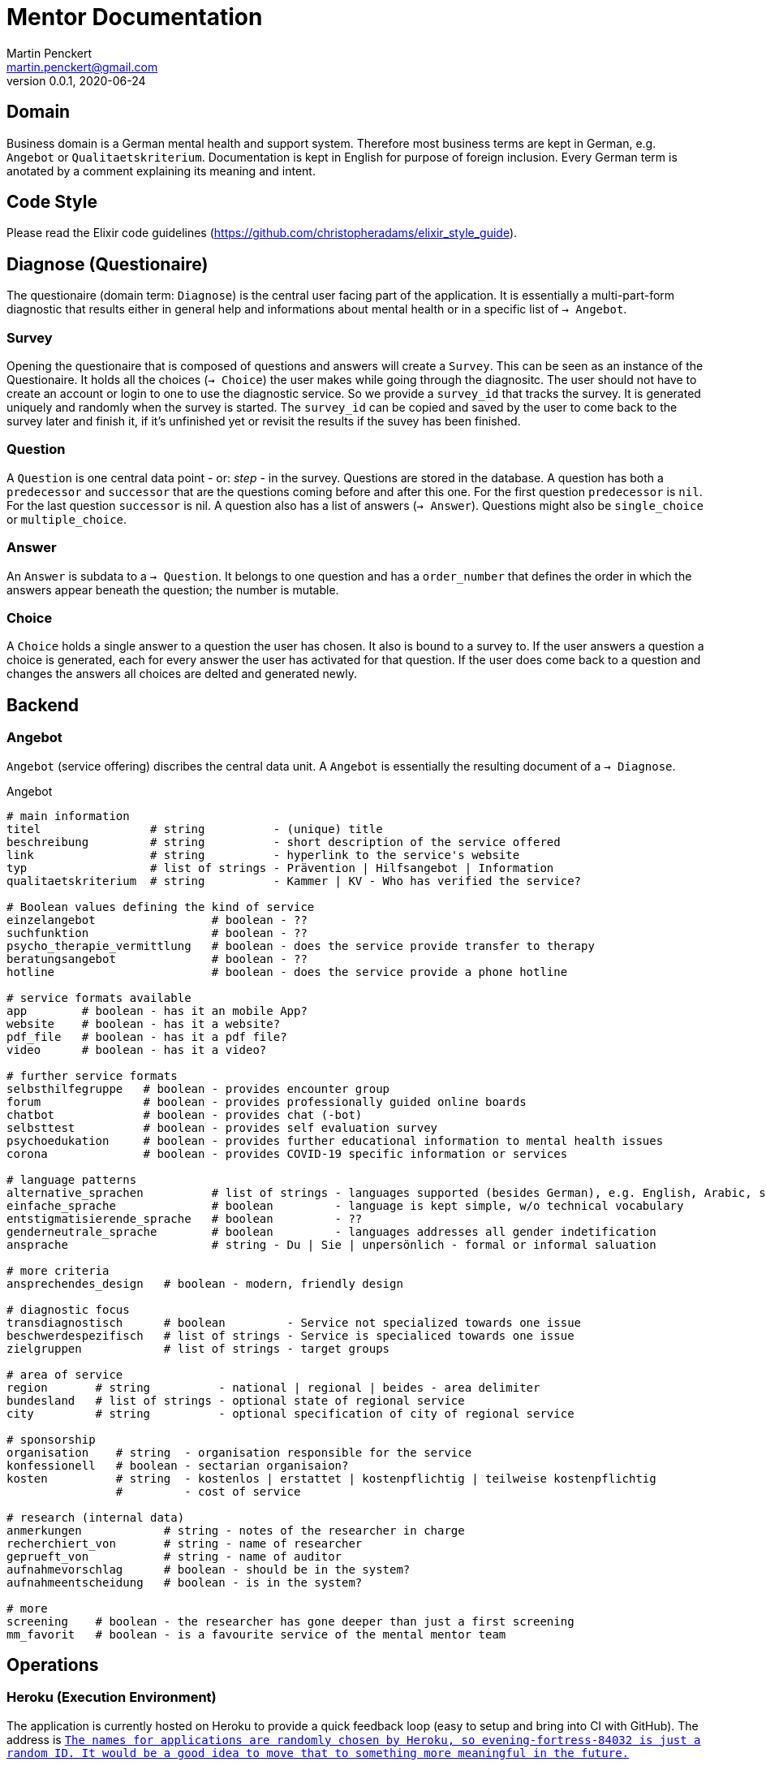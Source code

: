 = Mentor Documentation
Martin Penckert <martin.penckert@gmail.com>
Version 0.0.1, 2020-06-24


== Domain

Business domain is a German mental health and support system. Therefore most business terms are kept in German, e.g. `Angebot` or `Qualitaetskriterium`. 
Documentation is kept in English for purpose of foreign inclusion. Every German term is anotated by a comment explaining its meaning and intent.

== Code Style

Please read the Elixir code guidelines (https://github.com/christopheradams/elixir_style_guide).

== Diagnose (Questionaire)
The questionaire (domain term: `Diagnose`) is the central user facing part of the application.
It is essentially a multi-part-form diagnostic that results either in general help and informations about mental health or in a specific list of `-> Angebot`.

=== Survey
Opening the questionaire that is composed of questions and answers will create a `Survey`. This can be seen as an instance of the Questionaire. It holds all the choices (`-> Choice`) the user makes while going through the diagnositc. The user should not have to create an account or login to one to use the diagnostic service. So we provide a `survey_id` that tracks the survey. It is generated uniquely and randomly when the survey is started. The `survey_id` can be copied and saved by the user to come back to the survey later and finish it, if it's unfinished yet or revisit the results if the suvey has been finished.

=== Question
A `Question` is one central data point - or: _step_ - in the survey. Questions are stored in the database. A question has both a `predecessor` and `successor` that are the questions coming before and after this one. For the first question `predecessor` is `nil`. For the last question `successor` is nil. A question also has a list of answers (`-> Answer`). Questions might also be `single_choice` or `multiple_choice`.

=== Answer
An `Answer` is subdata to a `-> Question`. It belongs to one question and has a `order_number` that defines the order in which the answers appear beneath the question; the number is mutable.

=== Choice
A `Choice` holds a single answer to a question the user has chosen. It also is bound to a survey to. If the user answers a question a choice is generated, each for every answer the user has activated for that question. If the user does come back to a question and changes the answers all choices are delted and generated newly.

== Backend

=== Angebot

`Angebot` (service offering) discribes the central data unit. A `Angebot` is essentially the resulting document of a `-> Diagnose`.

.Angebot
[source, elixir]
----
# main information
titel                # string          - (unique) title
beschreibung         # string          - short description of the service offered
link                 # string          - hyperlink to the service's website
typ                  # list of strings - Prävention | Hilfsangebot | Information
qualitaetskriterium  # string          - Kammer | KV - Who has verified the service?

# Boolean values defining the kind of service
einzelangebot                 # boolean - ??
suchfunktion                  # boolean - ??
psycho_therapie_vermittlung   # boolean - does the service provide transfer to therapy
beratungsangebot              # boolean - ??
hotline                       # boolean - does the service provide a phone hotline

# service formats available
app        # boolean - has it an mobile App?
website    # boolean - has it a website?
pdf_file   # boolean - has it a pdf file?
video      # boolean - has it a video?

# further service formats
selbsthilfegruppe   # boolean - provides encounter group
forum               # boolean - provides professionally guided online boards
chatbot             # boolean - provides chat (-bot)
selbsttest          # boolean - provides self evaluation survey
psychoedukation     # boolean - provides further educational information to mental health issues
corona              # boolean - provides COVID-19 specific information or services

# language patterns
alternative_sprachen          # list of strings - languages supported (besides German), e.g. English, Arabic, sign language
einfache_sprache              # boolean         - language is kept simple, w/o technical vocabulary
entstigmatisierende_sprache   # boolean         - ??
genderneutrale_sprache        # boolean         - languages addresses all gender indetification
ansprache                     # string - Du | Sie | unpersönlich - formal or informal saluation

# more criteria
ansprechendes_design   # boolean - modern, friendly design

# diagnostic focus
transdiagnostisch      # boolean         - Service not specialized towards one issue
beschwerdespezifisch   # list of strings - Service is specialiced towards one issue
zielgruppen            # list of strings - target groups

# area of service
region       # string          - national | regional | beides - area delimiter
bundesland   # list of strings - optional state of regional service
city         # string          - optional specification of city of regional service

# sponsorship
organisation    # string  - organisation responsible for the service
konfessionell   # boolean - sectarian organisaion?
kosten          # string  - kostenlos | erstattet | kostenpflichtig | teilweise kostenpflichtig
                #         - cost of service

# research (internal data)
anmerkungen            # string - notes of the researcher in charge
recherchiert_von       # string - name of researcher
geprueft_von           # string - name of auditor
aufnahmevorschlag      # boolean - should be in the system?
aufnahmeentscheidung   # boolean - is in the system?

# more
screening    # boolean - the researcher has gone deeper than just a first screening
mm_favorit   # boolean - is a favourite service of the mental mentor team
----

== Operations

=== Heroku (Execution Environment)
The application is currently hosted on Heroku to provide a quick feedback loop (easy to setup and bring into CI with GitHub).
The address is `https://evening-fortress-84032.herokuapp.com/`.footnote:[The names for applications are randomly chosen by Heroku, so `evening-fortress-84032` is just a random ID. It would be a good idea to move that to something more meaningful in the future.] +

I followed this tutorial to get it up and running: https://hexdocs.pm/phoenix/heroku.html. +

Afterthought: Maybe it would be a good idea using a Docker container with Heroku here.

=== PostgreSQL (Database)
I used a PostgreSQL database - both, locally as well as with Heroku - just for the sake of being very familiar with it. At Heroku this is currently a `hobby-dev`-tier database for it is free of charge.

